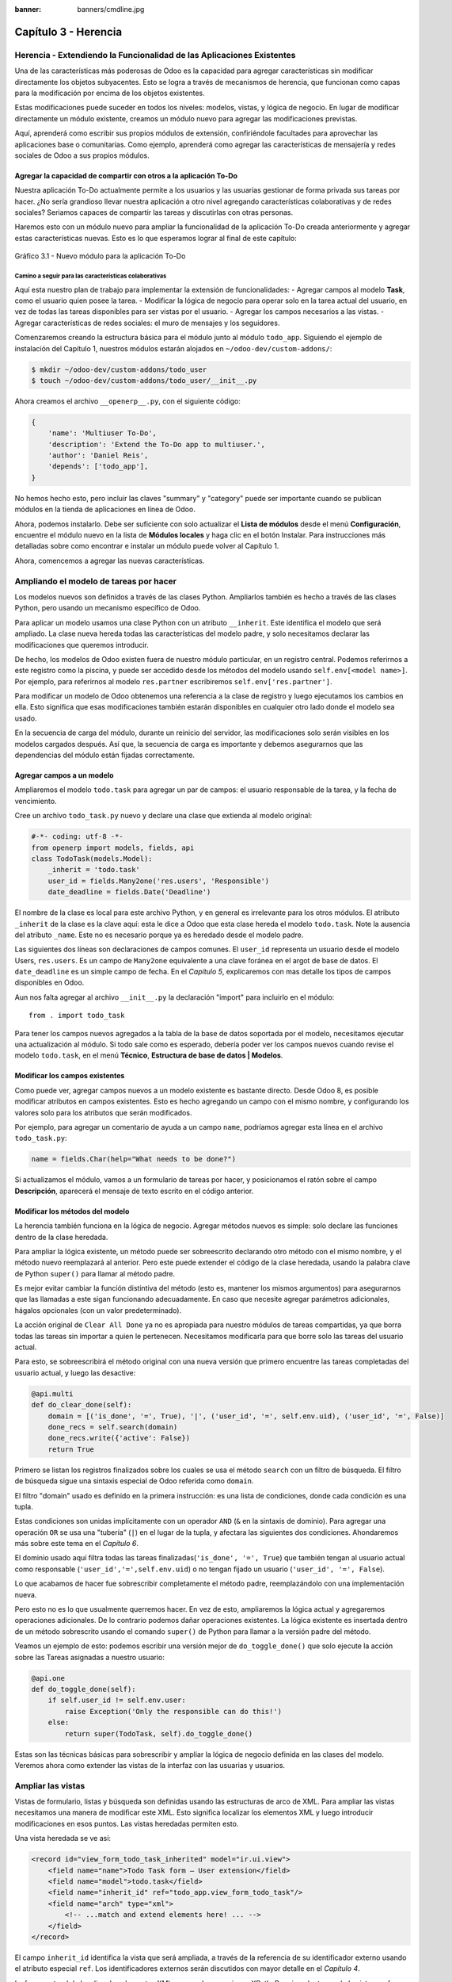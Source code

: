 :banner: banners/cmdline.jpg

=====================
Capítulo 3 - Herencia
=====================

Herencia - Extendiendo la Funcionalidad de las Aplicaciones Existentes
======================================================================

Una de las características más poderosas de Odoo es la capacidad para
agregar características sin modificar directamente los objetos
subyacentes. Esto se logra a través de mecanismos de herencia, que
funcionan como capas para la modificación por encima de los objetos
existentes.

Estas modificaciones puede suceder en todos los niveles: modelos,
vistas, y lógica de negocio. En lugar de modificar directamente un
módulo existente, creamos un módulo nuevo para agregar las
modificaciones previstas.

Aquí, aprenderá como escribir sus propios módulos de extensión,
confiriéndole facultades para aprovechar las aplicaciones base o
comunitarias. Como ejemplo, aprenderá como agregar las características
de mensajería y redes sociales de Odoo a sus propios módulos.

Agregar la capacidad de compartir con otros a la aplicación To-Do
-----------------------------------------------------------------

Nuestra aplicación To-Do actualmente permite a los usuarios y las
usuarias gestionar de forma privada sus tareas por hacer. ¿No sería
grandioso llevar nuestra aplicación a otro nivel agregando
características colaborativas y de redes sociales? Seriamos capaces de
compartir las tareas y discutirlas con otras personas.

Haremos esto con un módulo nuevo para ampliar la funcionalidad de la
aplicación To-Do creada anteriormente y agregar estas características
nuevas. Esto es lo que esperamos lograr al final de este capítulo:

.. figure:: images/122_1.jpg
  :align: center
  :alt: Gráfico 3.1 - Nuevo módulo para la aplicación To-Do

  Gráfico 3.1 - Nuevo módulo para la aplicación To-Do

Camino a seguir para las características colaborativas
~~~~~~~~~~~~~~~~~~~~~~~~~~~~~~~~~~~~~~~~~~~~~~~~~~~~~~

Aquí esta nuestro plan de trabajo para implementar la extensión de
funcionalidades: - Agregar campos al modelo **Task**, como el usuario
quien posee la tarea. - Modificar la lógica de negocio para operar solo
en la tarea actual del usuario, en vez de todas las tareas disponibles
para ser vistas por el usuario. - Agregar los campos necesarios a las
vistas. - Agregar características de redes sociales: el muro de mensajes
y los seguidores.

Comenzaremos creando la estructura básica para el módulo junto al módulo
``todo_app``. Siguiendo el ejemplo de instalación del Capítulo 1,
nuestros módulos estarán alojados en ``~/odoo-dev/custom-addons/``:

.. code:: bash

    $ mkdir ~/odoo-dev/custom-addons/todo_user
    $ touch ~/odoo-dev/custom-addons/todo_user/__init__.py

Ahora creamos el archivo ``__openerp__.py``, con el siguiente código:

.. code:: Python

    {
        'name': 'Multiuser To-Do',
        'description': 'Extend the To-Do app to multiuser.',
        'author': 'Daniel Reis',
        'depends': ['todo_app'],    
    }

No hemos hecho esto, pero incluir las claves "summary" y "category"
puede ser importante cuando se publican módulos en la tienda de
aplicaciones en línea de Odoo.

Ahora, podemos instalarlo. Debe ser suficiente con solo actualizar el
**Lista de módulos** desde el menú **Configuración**, encuentre el
módulo nuevo en la lista de **Módulos locales** y haga clic en el botón
Instalar. Para instrucciones más detalladas sobre como encontrar e
instalar un módulo puede volver al Capítulo 1.

Ahora, comencemos a agregar las nuevas características.

Ampliando el modelo de tareas por hacer
=======================================

Los modelos nuevos son definidos a través de las clases Python.
Ampliarlos también es hecho a través de las clases Python, pero usando
un mecanismo específico de Odoo.

Para aplicar un modelo usamos una clase Python con un atributo
``__inherit``. Este identifica el modelo que será ampliado. La clase
nueva hereda todas las características del modelo padre, y solo
necesitamos declarar las modificaciones que queremos introducir.

De hecho, los modelos de Odoo existen fuera de nuestro módulo
particular, en un registro central. Podemos referirnos a este registro
como la piscina, y puede ser accedido desde los métodos del modelo
usando ``self.env[<model name>]``. Por ejemplo, para referirnos al
modelo ``res.partner`` escribiremos ``self.env['res.partner']``.

Para modificar un modelo de Odoo obtenemos una referencia a la clase de
registro y luego ejecutamos los cambios en ella. Esto significa que esas
modificaciones también estarán disponibles en cualquier otro lado donde
el modelo sea usado.

En la secuencia de carga del módulo, durante un reinicio del servidor,
las modificaciones solo serán visibles en los modelos cargados después.
Así que, la secuencia de carga es importante y debemos asegurarnos que
las dependencias del módulo están fijadas correctamente.

Agregar campos a un modelo
--------------------------

Ampliaremos el modelo ``todo.task`` para agregar un par de campos: el
usuario responsable de la tarea, y la fecha de vencimiento.

Cree un archivo ``todo_task.py`` nuevo y declare una clase que extienda
al modelo original:

.. code:: Python

    #-*- coding: utf-8 -*-
    from openerp import models, fields, api
    class TodoTask(models.Model):
        _inherit = 'todo.task'
        user_id = fields.Many2one('res.users', 'Responsible')
        date_deadline = fields.Date('Deadline')

El nombre de la clase es local para este archivo Python, y en general es
irrelevante para los otros módulos. El atributo ``_inherit`` de la clase
es la clave aquí: esta le dice a Odoo que esta clase hereda el modelo
``todo.task``. Note la ausencia del atributo ``_name``. Este no es
necesario porque ya es heredado desde el modelo padre.

Las siguientes dos líneas son declaraciones de campos comunes. El
``user_id`` representa un usuario desde el modelo Users, ``res.users``.
Es un campo de ``Many2one`` equivalente a una clave foránea en el argot
de base de datos. El ``date_deadline`` es un simple campo de fecha. En
el *Capítulo 5*, explicaremos con mas detalle los tipos de campos
disponibles en Odoo.

Aun nos falta agregar al archivo ``__init__.py`` la declaración "import"
para incluirlo en el módulo:

::

    from . import todo_task

Para tener los campos nuevos agregados a la tabla de la base de datos
soportada por el modelo, necesitamos ejecutar una actualización al
módulo. Si todo sale como es esperado, debería poder ver los campos
nuevos cuando revise el modelo ``todo.task``, en el menú **Técnico**,
**Estructura de base de datos \| Modelos**.

Modificar los campos existentes
-------------------------------

Como puede ver, agregar campos nuevos a un modelo existente es bastante
directo. Desde Odoo 8, es posible modificar atributos en campos
existentes. Esto es hecho agregando un campo con el mismo nombre, y
configurando los valores solo para los atributos que serán modificados.

Por ejemplo, para agregar un comentario de ayuda a un campo ``name``,
podríamos agregar esta línea en el archivo ``todo_task.py``:

.. code:: Python

    name = fields.Char(help="What needs to be done?")

Si actualizamos el módulo, vamos a un formulario de tareas por hacer, y
posicionamos el ratón sobre el campo **Descripción**, aparecerá el
mensaje de texto escrito en el código anterior.

Modificar los métodos del modelo
--------------------------------

La herencia también funciona en la lógica de negocio. Agregar métodos
nuevos es simple: solo declare las funciones dentro de la clase
heredada.

Para ampliar la lógica existente, un método puede ser sobreescrito
declarando otro método con el mismo nombre, y el método nuevo
reemplazará al anterior. Pero este puede extender el código de la clase
heredada, usando la palabra clave de Python ``super()`` para llamar al
método padre.

Es mejor evitar cambiar la función distintiva del método (esto es,
mantener los mismos argumentos) para asegurarnos que las llamadas a este
sigan funcionando adecuadamente. En caso que necesite agregar parámetros
adicionales, hágalos opcionales (con un valor predeterminado).

La acción original de ``Clear All Done`` ya no es apropiada para nuestro
módulos de tareas compartidas, ya que borra todas las tareas sin
importar a quien le pertenecen. Necesitamos modificarla para que borre
solo las tareas del usuario actual.

Para esto, se sobreescribirá el método original con una nueva versión que
primero encuentre las tareas completadas del usuario actual, y luego las
desactive:

.. code:: Python

    @api.multi
    def do_clear_done(self):
        domain = [('is_done', '=', True), '|', ('user_id', '=', self.env.uid), ('user_id', '=', False)]
        done_recs = self.search(domain)
        done_recs.write({'active': False})
        return True

Primero se listan los registros finalizados sobre los cuales se usa el
método ``search`` con un filtro de búsqueda. El filtro de búsqueda sigue
una sintaxis especial de Odoo referida como ``domain``.

El filtro "domain" usado es definido en la primera instrucción: es una
lista de condiciones, donde cada condición es una tupla.

Estas condiciones son unidas implícitamente con un operador ``AND``
(``&`` en la sintaxis de dominio). Para agregar una operación ``OR`` se
usa una "tubería" (``|``) en el lugar de la tupla, y afectara las
siguientes dos condiciones. Ahondaremos más sobre este tema en el
*Capítulo 6*.

El dominio usado aquí filtra todas las tareas
finalizadas(\ ``'is_done', '=', True``) que también tengan al usuario
actual como responsable (``'user_id','=',self.env.uid``) o no tengan
fijado un usuario (``'user_id', '=', False``).

Lo que acabamos de hacer fue sobrescribir completamente el método padre,
reemplazándolo con una implementación nueva.

Pero esto no es lo que usualmente querremos hacer. En vez de esto,
ampliaremos la lógica actual y agregaremos operaciones adicionales. De
lo contrario podemos dañar operaciones existentes. La lógica existente
es insertada dentro de un método sobrescrito usando el comando
``super()`` de Python para llamar a la versión padre del método.

Veamos un ejemplo de esto: podemos escribir una versión mejor de
``do_toggle_done()`` que solo ejecute la acción sobre las Tareas
asignadas a nuestro usuario:

.. code:: Python

    @api.one
    def do_toggle_done(self):
        if self.user_id != self.env.user:
            raise Exception('Only the responsible can do this!')
        else:
            return super(TodoTask, self).do_toggle_done()

Estas son las técnicas básicas para sobrescribir y ampliar la lógica de
negocio definida en las clases del modelo. Veremos ahora como extender
las vistas de la interfaz con las usuarias y usuarios.

Ampliar las vistas
==================

Vistas de formulario, listas y búsqueda son definidas usando las
estructuras de arco de XML. Para ampliar las vistas necesitamos una
manera de modificar este XML. Esto significa localizar los elementos XML
y luego introducir modificaciones en esos puntos. Las vistas heredadas
permiten esto.

Una vista heredada se ve así:

.. code:: XML

    <record id="view_form_todo_task_inherited" model="ir.ui.view">
        <field name="name">Todo Task form – User extension</field>
        <field name="model">todo.task</field>
        <field name="inherit_id" ref="todo_app.view_form_todo_task"/>
        <field name="arch" type="xml">
            <!-- ...match and extend elements here! ... -->
        </field>
    </record>

El campo ``inherit_id`` identifica la vista que será ampliada, a través
de la referencia de su identificador externo usando el atributo especial
``ref``. Los identificadores externos serán discutidos con mayor detalle
en el *Capítulo 4*.

La forma natural de localizar los elementos XML es usando expresiones
XPath. Por ejemplo, tomando la vista que fue definida en el capítulo
anterior, la expresión XPath para localizar el elemento
``<field name="is_done">``\ es ``//field[@name]='is_done'``. Esta
expresión encuentra un elemento ``field`` con un atributo ``name`` igual
a ``is_done``. Puede encontrar mayor información sobre XPath en:
https://docs.python.org/2/library/xml.etree.elementtree.html#xpath-support.

Tener atributos "name" en los elementos es importante porque los hace
mucho más fácil de seleccionar como puntos de extensión. Una vez que el
punto de extensión es localizado, puede ser modificado o puede tener
elementos XML agregados cerca de él.

Como un ejemplo práctico, para agregar el campo ``date_deadline`` antes
del campo ``is_done``, debemos escribir en ``arch``:

.. code:: XML

    <xpath expr="//field[@name]='is_done'" position="before">
        <field name="date_deadline" />
    </xpath>

Afortunadamente Odoo proporciona una notación simplificada para eso, así
que la mayoría de las veces podemos omitir la sintaxis XPath. En vez del
elemento "xpath" anterior podemos usar el tipo de elementos que queramos
localizar y su atributo distintivo.

Lo anterior también puede ser escrito como:

.. code:: XML

    <field name="is_done" position="before">
        <field name="date_deadline" />
    </field>`

Agregar campos nuevos, cerca de campos existentes es hecho
frecuentemente, por lo tanto la etiqueta ``<field>`` es usada
frecuentemente como el localizador. Pero cualquier otra etiqueta puede
ser usada: ``<sheet>``, ``<group>``, ``<div>``, entre otras. El atributo
``name`` es generalmente la mejor opción para hacer coincidir elementos,
pero a veces, podemos necesitar usar ``string`` (el texto mostrado en un
"label") o la clase CSS del elemento.

El atributo de posición usado con el elemento localizador es opcional, y
puede tener los siguientes valores: - ``after``: Este es agregado al
elemento padre, después del nodo de coincidencia. - ``before``: Este es
agregado al elemento padre, antes del nodo de coincidencia. - ``inside``
(el valor predeterminado): Este es anexado al contenido del nodo de
coincidencia. - ``replace``: Este reemplaza el nodo de coincidencia. Si
es usado con un contenido vacío, borra un elemento. - ``attributes``:
Este modifica los atributos XML del elemento de coincidencia (más
detalles luego de esta lista).

La posición del atributo nos permite modificar los atributos del
elemento de coincidencia. Esto es hecho usando los elementos
``<attribute name="attr-name">`` con los valores del atributo nuevo.

En el formulario de Tareas, tenemos el campo **Active**, pero tenerlo
visible no es muy útil. Quizás podamos esconderlo de la usuaria y el
usuario. Esto puede ser realizado configurando su atributo
``invisible``:

.. code:: XML

    <field name="active" position="attributes">
        <attribute name="invisible">1<attribute/>
    </field>

Configurar el atributo ``invisible`` para esconder un elemento es una
buena alternativa para usar el localizador de reemplazo para eliminar
nodos. Debería evitarse la eliminación, ya que puede dañar las
extensiones de modelos que pueden depender del nodo eliminado.

Finalmente, podemos poner todo junto, agregar los campos nuevos, y
obtener la siguiente vista heredada completa para ampliar el formulario
de tareas por hacer:

.. code:: XML

    <record id="view_form_todo_task_inherited" model="ir.ui.view">
        <field name="name">Todo Task form – User extension</field>
        <field name="model">todo.task</field>
        <field name="inherit_id" ref="todo_app.view_form_todo_task"/>
        <field name="arch" type="xml">
            <field name="name" position="after">
                <field name="user_id" />
            </field>
            <field name="is_done" position="before">
                <field name="date_deadline" />
            </field>
            <field name="name" position="attributes">
                <attribute name="string">I have to…<attribute/>
            </field>
        </field>
    </record>

Esto debe ser agregado al archivo ``todo_view.xml`` en nuestro módulo,
dentro de las etiquetas ``<openerp>`` y ``<data>``, como fue mostrado en
el capítulo anterior.

.. note::
    Las vistas heredadas también pueden ser a su vez heredadas, pero
    debido a que esto crea dependencias más complicadas, debe ser
    evitado.

No podemos olvidar agregar el atributo datos al archivo descriptor
``__openerp__.py``:

.. code:: Python

    'data': ['todo_view.xml'],

Ampliando mas vistas de árbol y búsqueda
----------------------------------------

Las extensiones de las vistas de árbol y búsqueda son también definidas
usando la estructura XML ``arch``, y pueden ser ampliadas de la misma
manera que las vistas de formulario. Seguidamente mostramos un ejemplo
de la ampliación de vistas de lista y búsqueda.

Para la vista de lista, queremos agregar el campo usuario:

.. code:: XML

    <record id="view_tree_todo_task_inherited" model="ir.ui.view">
        <field name="name">Todo Task tree – User extension</field>
        <field name="model">todo.task</field>
        <field name="inherit_id" ref="todo_app.view_tree_todo_task"/>
        <field name="arch" type="xml">
            <field name="name" position="after">
                <field name="user_id" />
            </field>
        </field>
    </record>

Para la vista de búsqueda, agregaremos una búsqueda por usuario, y
filtros predefinidos para las tareas propias del usuario y tareas no
asignadas a alguien.

.. code:: XML

    <record id="view_filter_todo_task_inherited" model="ir.ui.view">
        <field name="name">Todo Task tree – User extension</field>
        <field name="model">todo.task</field>
        <field name="inherit_id" ref="todo_app.view_filter_todo_task"/>
        <field name="arch" type="xml">
            <field name="name" position="after">
                <field name="user_id" />
                <filter name="filter_my_tasks" string="My Tasks" domain="[('user_id','in',[uid,False])]" />
                <filter name="filter_not_assigned" string="Not Assigned" domain="[('user_id','=',False)]" />
            </field>
        </field>
    </record>

No se preocupe demasiado por la sintaxis específica de las vistas.
Describiremos esto con más detalle en el *Capítulo 6*.

Más sobre el uso de la herencia para ampliar los modelos
========================================================

Hemos visto lo básico en lo que se refiere a la ampliación de modelos
"in place", lo cual es la forma más frecuente de uso de la herencia.
Pero la herencia usando el atributo ``_inherit`` tiene mayores
capacidades, como la mezcla de clases.

También tenemos disponible el método de herencia delegada, usando el
atributo ``_inherits``. Esto permite a un modelo contener otros modelos
de forma transparente a la vista, mientras por detrás de escena cada
modelo gestiona sus propios datos.

Exploremos esas posibilidades en más detalle.

Copiar características usando herencia por prototipo
----------------------------------------------------

El método que usamos anteriormente para ampliar el modelo solo usa el
atributo ``_inherit``. Definimos una clase que hereda el modelo
``todo.task``, y le agregamos algunas características. La clase
``_name`` no fue fijada explícitamente; implícitamente fue también
``todo.task``.

Pero usando el atributo ``_name`` nos permitió crear una mezcla de
clases (mixin), incorporándolo al modelo que queremos ampliar. Aquí
mostramos un ejemplo:

.. code:: Python

    from openerp import models
    class TodoTask(models.Model):
        _name = 'todo.task'
        _inherit = 'mail.thread'

Esto amplia el modelo ``todo.task`` copiando las características del
modelo ``mail.thread``. El modelo ``mail.thread`` implementa la
mensajería de Odoo y la función de seguidores, y es reusable, por lo
tanto es fácil agregar esas características a cualquier modelo.

Copiar significa que los métodos y los campos heredados estarán
disponibles en el modelo heredero. Para los campos significa que estos
serán creados y almacenados en las tablas de la base de datos del modelo
objetivo. Los registros de datos del modelo original (heredado) y el
nuevo modelo (heredero) son conservados sin relación entre ellos. Solo
son compartidas las definiciones.

Estas mezclas son usadas frecuentemente como modelos abstractos, como el
``mail.thread`` usado en el ejemplo. Los modelos abstractos son como los
modelos regulares excepto que no es creada ninguna representación de
ellos en la base de datos. Actúan como plantillas, describen campos y la
lógica para ser reusadas en modelos regulares.

Los campos que definen solo serán creados en aquellos modelos regulares
que hereden de ellos. En un momento discutiremos en detalle como usar
eso para agregar ``mail.thread`` y sus características de redes sociales
a nuestro módulo. En la práctica cuando se usan las mezclas rara vez
heredamos de modelos regulares, porque esto puede causar duplicación de
las mismas estructuras de datos.

Odoo proporciona un mecanismo de herencia delegada, el cual impide la
duplicación de estructuras de datos, por lo que es usualmente usada
cuando se hereda de modelos regulares. Veamos esto con mayor detalle.

Integrar Modelos usando herencia delegada
-----------------------------------------

La herencia delegada es el método de extensión de modelos usado con
menos frecuencia, pero puede proporcionar soluciones muy convenientes.
Es usada a través del atributo ``_inherits`` (note la 's' adicional) con
un mapeo de diccionario de modelos heredados con campos relacionados a
él.

Un buen ejemplo de esto es el modelo estándar Users, ``res.users``, que
tiene un modelo Partner anidado:

.. code:: Python

    from openerp import models, fields

    class User(models.Model):
        _name = 'res.users'
        _inherits = {'res.partner': 'partner_id'}
        partner_id = fields.Many2one('res.partner')

Con la herencia delegada el modelos ``res.users`` integra el modelo
heredado ``res.partner``, por lo tanto cuando un usuario (User) nuevo es
creado, un socio (Partner) también es creado y se mantiene una
referencia a este a través del campo ``partner_id`` de User. Es similar
al concepto de polimorfismo en la programación orientada a objetos.

Todos los campos del modelo heredado, Partner, están disponibles como si
fueran campos de User, a través del mecanismo de delegación. Por
ejemplo, el nombre del socio y los campos de dirección son expuestos
como campos de User, pero de hecho son almacenados en el modelo Partner
enlazado, y no ocurre ninguna duplicación de la estructura de datos.

La ventaja de esto, comparada a la herencia por prototipo, es que no hay
necesidad de repetir la estructura de datos en muchas tablas, como las
direcciones. Cualquier modelo que necesite incluir un dirección puede
delegar esto a un modelo Partner vinculado. Y si son introducidas
algunas modificaciones en los campos de dirección del socio o
validaciones, estas estarán disponibles inmediatamente para todos los
modelos que vinculen con él!

.. note::
    Note que con la herencia delegada, los campos con heredados, pero
    los métodos no.

Usar la herencia para agregar características redes sociales
------------------------------------------------------------

El módulo de red social (nombre técnico ``mail``) proporciona la pizarra
de mensajes que se encuentra en la parte inferior de muchos formularios,
también llamado Charla Abierta (Open Chatter), los seguidores se
presentan junto a la lógica relativa a mensajes y notificaciones. Esto
es algo que vamos a querer agregar con frecuencia a nuestros modelos,
así que aprendamos como hacerlo.

Las características de mensajería de red social son proporcionadas por
el modelo ``mail.thread`` del modelo ``mail``. Para agregarlo a un
módulo personalizado necesitamos:
 
1. Que el módulo dependa de ``mail``.
2. Que la clase herede de ``mail.thread``. 
3. Tener agregados a la vista de formulario los widgets ``Followers`` (seguidores) y ``Threads`` (hilos). 
4. Opcionalmente, configurar las reglas de registro para seguidores.

Sigamos esta lista de verificación:

En relación a *#1*, debido a que nuestro módulo ampliado depende de
``todo_app``, el cual a su vez depende de mail, la dependencia de mail
esta implícita, por lo tanto no se requiere ninguna acción.

En relación a *#2*, la herencia a ``mail.thread`` es hecha usando el
atributo ``_inherit``. Pero nuestra clase ampliada de tareas por hacer
ya está usando el atributo ``_inherit``.

Afortunadamente, también puede aceptar una lista de modelos desde los
cuales heredar, así que podemos usar esto para hacer que incluya la
herencia a ``mail.thread``:

.. code:: Python

    _name = 'todo.task'
    _inherit = ['todo.task', 'mail.thread']

El modelo ``mail.thread`` es un modelo abstracto. Los modelos abstractos
son como los modelos regulares excepto que no tienen una representación
en la base de datos; no se crean tablas para ellos. Los modelos
abstractos no están destinados a ser usados directamente. Pero se espera
que sean usados en la mezcla de clases, como acabamos de hacer.

Podemos pensar en los modelos abstractos como plantillas con
características listas para usar. Para crear una clase abstracta solo
necesitamos usar modelos abstractos. AbstractModel en vez de
``models.Model``.

Para la número *#3*, queremos agregar el widget de red social en la
parte inferior del formulario. Podemos reusar la vista heredada que
recién creamos, ``view_form_todo_task_inherited``, y agregar esto dentro
de ``arch``:

.. code:: XML

    <sheet position="after">
        <div class="oe_chatter">
            <field name="message_follower_ids" widget="mail_followers" />
            <field name="message_ids" widget="mail_thread" />
        </div>
    </sheet>

Los dos campos que hemos agregado aquí no han sido declarados
explícitamente, pero son provistos por el modelo ``mail.thread``.

El paso final es fijar las reglas de los registros de seguidores, esto
solo es necesario si nuestro modelo tiene implementadas reglas de
registro que limitan el acceso a otros usuarios. En este caso,
necesitamos asegurarnos que los seguidores para cada registro tengan al
menos acceso de lectura.

Tenemos reglas de registro en nuestro modelo de tareas por hacer así que
necesitamos abordar esto, y es lo que haremos en la siguiente sección.

Modificar datos
---------------

A diferencia de las vistas, los registros de datos no tienen una
estructura de arco XML y no pueden ser ampliados usando expresiones
XPath. Pero aún pueden ser modificados reemplazando valores en sus
campos.

El elemento ``<record id="x" model="y">`` está realizando una operación
de inserción o actualización en un modelo: si x no existe, es creada; de
otra forma, es actualizada / escrita.

Debido a que los registros en otros módulos pueden ser accedidos usando
un identificador ``<model>.<identifier>``, es perfectamente legal para
nuestro módulo sobrescribir algo que fue escrito antes por otro módulo.

.. note::
    Note que el punto esta reservado para separar el nombre del módulo
    del identificador del objeto, así que no debe ser usado en
    identificadores. Para esto use la barra baja (``_``).

Como ejemplo, cambiemos la opción de menú creada por el módulo
``todo_app`` en "My To Do". Para esto agregamos lo siguiente al archivo
``todo_user/todo_view.xml``:

.. code:: XML

    <!-- Modify menu item -->
    <record id="todo_app.menu_todo_task" model="ir.ui.menu">
        <field name="name">My To-Do</field>
    </record>
    <!-- Action to open To-Do Task list -->
    <record model="ir.actions.act_window" id="todo_app.action_todo_task">
        <field name="context">
            {'search_default_filter_my_tasks': True}
        </field>
    </record>

Ampliando las reglas de registro
~~~~~~~~~~~~~~~~~~~~~~~~~~~~~~~~

La aplicación Tareas-por-Hacer incluye una regla de registro para
asegurar que cada tarea sea solo visible para el usuario que la ha
creado. Pero ahora, con la adición de las características sociales,
necesitamos que los seguidores de la tarea también tengan acceso. El
modelo de red social no maneja esto por si solo.

Ahora las tareas también pueden tener usuarios asignados a ellas, por lo
tanto tiene más sentido tener reglas de acceso que funcionen para el
usuario responsable en vez del usuario que creo la tarea.

El plan será el mismo que para la opción de menú: sobrescribir
``todo_app.todo_task_user_rule`` para modificar el campo
``domain_force`` a un valor nuevo.

Desafortunadamente, esto no funcionará esta vez. Recuerde que el
``<data no_update="1">`` que usamos anteriormente en el archivo XML de
las reglas de seguridad: previene las operaciones posteriores de
escritura.

Debido a que las actualizaciones del registro no están permitidas,
necesitamos una solución alterna. Este será borrar el registro y agregar
un reemplazo para este en nuestro módulo.

Para mantener las cosas organizadas, crearemos un archivo
``security/todo_access_rules.xml`` y agregaremos lo siguiente:

.. code:: XML

    <?xml version="1.0" encoding="utf-8"?>
        <openerp>
            <data noupdate="1">
                <delete model="ir.rule" search="[('id''=',ref('todo_app.todo_task_user_rule'))]" />
                <record    id="todo_task_per_user_rule" model="ir.rule">
                    <field name="name">ToDo Tasks only for owner</field>
                    <field name="model_id" ref="model_todo_task"/>
                    <field name="groups" eval="[(4,    ref('base.group_user'))]"/>
                    <field name="domain_force">
                        ['|', ('user_id','in', [user.id,False]), ('message_follower_ids','in',[user.partner_id.id])]
                    </field>
                </record>
            </data>
        </openerp>

Esto encuentra y elimina la regla de registro ``todo_task_user_rule``
del módulo ``todo_app``, y crea una nueva regla de registro
``todo_task_per_user``. El filtro de dominio que usamos ahora hace la
tarea visible para el usuario responsable ``user_id``, para todo el
mundo si el usuario responsable no ha sido definido (igual a False), y
para todos los seguidores. La regla se ejecutará en un contexto donde el
usuario este disponible y represente la sesión del usuario actual. Los
seguidores son socios, no objetos User, así que en vez de ``user_id``,
necesitamos usar ``user.partner_id.id``.

.. tip::
    Cuando se trabaja en campos de datos con ``<data noupdate="1">``
    puede ser engañoso porque cualquier edición posterior no será
    actualizada en Odoo. Para evitar esto, use temporalmente
    ``<data noupdate="0">`` durante el desarrollo, y cámbielo solo
    cuando haya terminado con el módulo.

Como de costumbre, no debemos olvidar agregar el archivo nuevo al
archivo descriptor ``__openerp__.py`` en el atributo "data":

.. code:: Python

    'data': ['todo_view.xml', 'security/todo_access_rules.xml'],

Note que en la actualización de módulos, el elemento ``<delete>``
arrojará un mensaje de advertencia, porque el registro que será
eliminado no existe más. Esto no es un error y la actualización se
realizará con éxito, así que no es necesario preocuparse por esto.

Resumen
=======

Ahora debe ser capaz de crear módulos nuevos para ampliar los módulos
existentes. Vimos como ampliar el módulo To-Do creado en los capítulos
anteriores.

Se agregaron nuevas características en las diferentes capas que forman
la aplicación. Ampliamos el modelo Odoo para agregar campos nuevos, y
ampliamos los métodos con su lógica de negocio. Luego, modificamos las
vistas para hacer disponibles los campos nuevos. Finalmente, aprendió
como ampliar un modelo heredando de otros modelos, y usamos esto para
agregar características de red social a nuestra aplicación.

Con estos tres capítulos, tenemos una vista general de las actividades
mas comunes dentro del desarrollo en Odoo, desde la instalación de Odoo
y configuración a la creación de módulos y extensiones.

Los siguientes capítulos se enfocarán en áreas específicas, la mayoría
de las cuales hemos tocado en estos primeros capítulos. En el siguiente
capítulo, abordaremos la serialización de datos y el uso de archivos XML
y CSV con más detalle.
